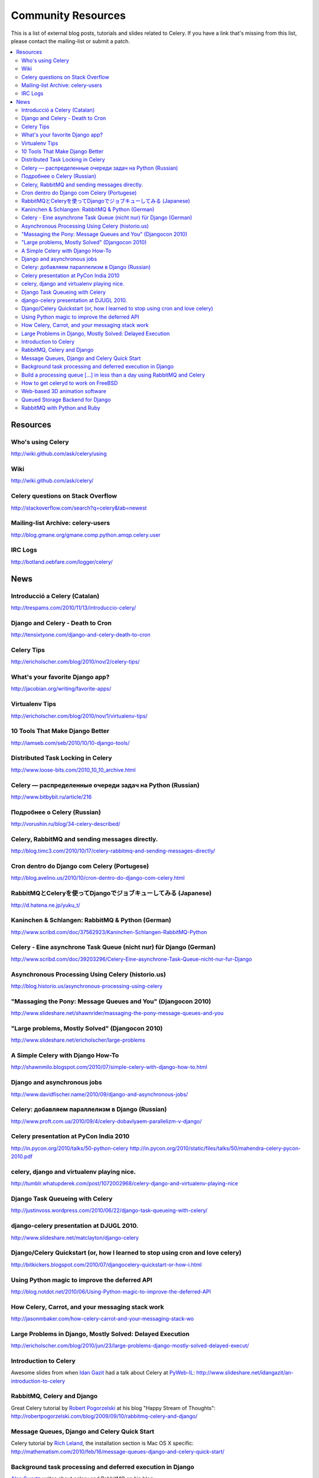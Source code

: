 .. _community:

=======================
  Community Resources
=======================

This is a list of external blog posts, tutorials and slides related
to Celery. If you have a link that's missing from this list, please
contact the mailing-list or submit a patch.

.. contents::
    :local:

.. _community-resources:

Resources
=========

.. _res-using-celery:

Who's using Celery
------------------

http://wiki.github.com/ask/celery/using

.. _res-wiki:

Wiki
----

http://wiki.github.com/ask/celery/

.. _res-stackoverflow:

Celery questions on Stack Overflow
----------------------------------

http://stackoverflow.com/search?q=celery&tab=newest

.. _res-mailing-list-archive:

Mailing-list Archive: celery-users
----------------------------------

http://blog.gmane.org/gmane.comp.python.amqp.celery.user

.. _res-irc-logs:

IRC Logs
--------

http://botland.oebfare.com/logger/celery/

.. _community-news:

News
====

Introducció a Celery (Catalan)
------------------------------
http://trespams.com/2010/11/13/introduccio-celery/

Django and Celery - Death to Cron
---------------------------------
http://tensixtyone.com/django-and-celery-death-to-cron

Celery Tips
-----------
http://ericholscher.com/blog/2010/nov/2/celery-tips/

What's your favorite Django app?
--------------------------------
http://jacobian.org/writing/favorite-apps/

Virtualenv Tips
---------------
http://ericholscher.com/blog/2010/nov/1/virtualenv-tips/

10 Tools That Make Django Better
--------------------------------
http://iamseb.com/seb/2010/10/10-django-tools/

Distributed Task Locking in Celery
----------------------------------
http://www.loose-bits.com/2010_10_10_archive.html

Celery — распределенные очереди задач на Python (Russian)
---------------------------------------------------------
http://www.bitbybit.ru/article/216

Подробнее о Celery (Russian)
----------------------------
http://vorushin.ru/blog/34-celery-described/

Celery, RabbitMQ and sending messages directly.
-----------------------------------------------
http://blog.timc3.com/2010/10/17/celery-rabbitmq-and-sending-messages-directly/

Cron dentro do Django com Celery (Portugese)
--------------------------------------------
http://blog.avelino.us/2010/10/cron-dentro-do-django-com-celery.html

RabbitMQとCeleryを使ってDjangoでジョブキューしてみる (Japanese)
---------------------------------------------------------------
http://d.hatena.ne.jp/yuku_t/

Kaninchen & Schlangen: RabbitMQ & Python (German)
-------------------------------------------------
http://www.scribd.com/doc/37562923/Kaninchen-Schlangen-RabbitMQ-Python

Celery - Eine asynchrone Task Queue (nicht nur) für Django (German)
-------------------------------------------------------------------
http://www.scribd.com/doc/39203296/Celery-Eine-asynchrone-Task-Queue-nicht-nur-fur-Django

Asynchronous Processing Using Celery (historio.us)
--------------------------------------------------
http://blog.historio.us/asynchronous-processing-using-celery

"Massaging the Pony: Message Queues and You" (Djangocon 2010)
-------------------------------------------------------------
http://www.slideshare.net/shawnrider/massaging-the-pony-message-queues-and-you

"Large problems, Mostly Solved" (Djangocon 2010)
------------------------------------------------
http://www.slideshare.net/ericholscher/large-problems

A Simple Celery with Django How-To
----------------------------------
http://shawnmilo.blogspot.com/2010/07/simple-celery-with-django-how-to.html

Django and asynchronous jobs
----------------------------
http://www.davidfischer.name/2010/09/django-and-asynchronous-jobs/

Celery: добавляем параллелизм в Django (Russian)
------------------------------------------------
http://www.proft.com.ua/2010/09/4/celery-dobavlyaem-parallelizm-v-django/

Celery presentation at PyCon India 2010
---------------------------------------

http://in.pycon.org/2010/talks/50-python-celery
http://in.pycon.org/2010/static/files/talks/50/mahendra-celery-pycon-2010.pdf

celery, django and virtualenv playing nice.
-------------------------------------------
http://tumblr.whatupderek.com/post/1072002968/celery-django-and-virtualenv-playing-nice

Django Task Queueing with Celery
--------------------------------
http://justinvoss.wordpress.com/2010/06/22/django-task-queueing-with-celery/

django-celery presentation at DJUGL 2010.
-----------------------------------------

http://www.slideshare.net/matclayton/django-celery

.. raw:: html

    <div style="width:425px" id="__ss_4848163"><strong style="display:block;
    margin:12px 0 4px">
    <a href="http://www.slideshare.net/matclayton/django-celery"
    title="Django Celery ">Django Celery </a></strong>
    <object id="__sse4848163" width="425" height="355">
    <param name="movie"
    value="http://static.slidesharecdn.com/swf/ssplayer2.swf?
    doc=djangocelery1-100727052925-phpapp02&stripped_title=django-celery" />
    <param name="allowFullScreen" value="true"/>
    <param name="allowScriptAccess" value="always"/>
    <embed name="__sse4848163"
    src="http://static.slidesharecdn.com/swf/ssplayer2.swf?
    doc=djangocelery1-100727052925-phpapp02&stripped_title=django-celery"
    type="application/x-shockwave-flash" allowscriptaccess="always"
    allowfullscreen="true" width="425" height="355"></embed></object>
    <div style="padding:5px 0 12px">View more
    <a href="http://www.slideshare.net/">presentations</a> from
    <a href="http://www.slideshare.net/matclayton">Wakari Limited</a>.
    </div></div>

Django/Celery Quickstart (or, how I learned to stop using cron and love celery)
-------------------------------------------------------------------------------
http://bitkickers.blogspot.com/2010/07/djangocelery-quickstart-or-how-i.html

Using Python magic to improve the deferred API
----------------------------------------------
http://blog.notdot.net/2010/06/Using-Python-magic-to-improve-the-deferred-API

How Celery, Carrot, and your messaging stack work
-------------------------------------------------
http://jasonmbaker.com/how-celery-carrot-and-your-messaging-stack-wo

Large Problems in Django, Mostly Solved: Delayed Execution
----------------------------------------------------------
http://ericholscher.com/blog/2010/jun/23/large-problems-django-mostly-solved-delayed-execut/

Introduction to Celery
----------------------

Awesome slides from when `Idan Gazit`_ had a talk about Celery at `PyWeb-IL`_:
http://www.slideshare.net/idangazit/an-introduction-to-celery

.. _`Idan Gazit`: http://twitter.com/IdanGazit
.. _`PyWeb-IL`: http://groups.google.com/group/pyweb-il

.. raw:: html

    <div style="width:425px;text-align:left" id="__ss_2089054">
    <a style="font:14px Helvetica,Arial,Sans-serif;display:block;
    margin:12px 0 3px 0;text-decoration:underline;" 
    href="http://www.slideshare.net/idangazit/an-introduction-to-celery"
    title="An Introduction to Celery">An Introduction to Celery</a>
    <object style="margin:0px" width="425" height="355"> <param name="movie"
    value="http://static.slidesharecdn.com/swf/ssplayer2.swf?doc=pyweb-celery-090929081406-phpapp01&stripped_title=an-introduction-to-celery" />
    <param name="allowFullScreen" value="true"/><param name="allowScriptAccess"
    value="always"/><embed src="http://static.slidesharecdn.com/swf/ssplayer2.swf?doc=pyweb-celery-090929081406-phpapp01&stripped_title=an-introduction-to-celery" type="application/x-shockwave-flash" allowscriptaccess="always" allowfullscreen="true" width="425" height="355">
    </embed></object><div style="font-size:11px;font-family:tahoma,arial;height:26px;padding-top:2px;">View more
    <a style="text-decoration:underline;"
    href="http://www.slideshare.net/">documents</a>
    from <a style="text-decoration:underline;"
    href="http://www.slideshare.net/idangazit">Idan Gazit</a>.</div></div>


RabbitMQ, Celery and Django
---------------------------

Great Celery tutorial by `Robert Pogorzelski`_ at his blog "Happy Stream of
Thoughts":
http://robertpogorzelski.com/blog/2009/09/10/rabbitmq-celery-and-django/

.. _`Robert Pogorzelski`: http://robertpogorzelski.com/

Message Queues, Django and Celery Quick Start
---------------------------------------------

Celery tutorial by `Rich Leland`_, the installation section is Mac OS X
specific:
http://mathematism.com/2010/feb/16/message-queues-django-and-celery-quick-start/

.. _`Rich Leland`: http://twitter.com/richleland

Background task processing and deferred execution in Django
-----------------------------------------------------------

`Alon Swartz`_ writes about celery and RabbitMQ on his blog:
    http://www.turnkeylinux.org/blog/django-celery-rabbitmq

.. _`Alon Swartz`: http://twitter.com/alonswartz

Build a processing queue [...] in less than a day using RabbitMQ and Celery
---------------------------------------------------------------------------

Tutorial in 2 parts written by `Tim Bull`_:
http://timbull.com/build-a-processing-queue-with-multi-threading

.. _`Tim Bull`: http://twitter.com/timbull

How to get celeryd to work on FreeBSD
-------------------------------------

Installing multiprocessing on FreeBSD isn't that easy, but thanks to `Viktor Petersson`_
we now have a step-to-step guide:
http://www.playingwithwire.com/2009/10/how-to-get-celeryd-to-work-on-freebsd/

.. _`Viktor Petersson`: http://twitter.com/vpetersson

Web-based 3D animation software
-------------------------------

Indy Chang Liu at `ThinkingCactus`_ uses Celery to render animations
asynchronously (PDF):
http://ojs.pythonpapers.org/index.php/tppm/article/viewFile/105/122

.. _`ThinkingCactus`: http://thinkingcactus.com/

Queued Storage Backend for Django
---------------------------------
http://stepsandnumbers.com/archive/2010/01/04/queued-storage-backend-for-django/

RabbitMQ with Python and Ruby
-----------------------------
http://www.slideshare.net/hungryblank/rabbitmq-with-python-and-ruby-rupy-2009
